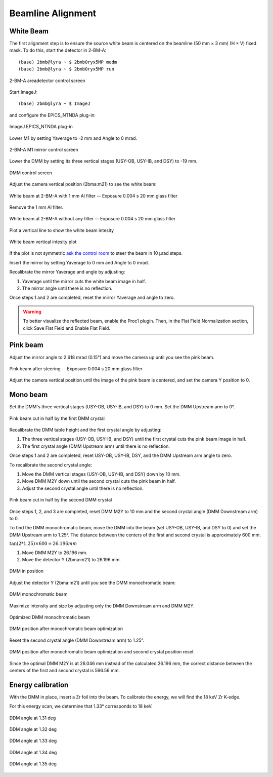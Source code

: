 ==================
Beamline Alignment
==================

White Beam
==========

The first alignment step is to ensure the source white beam is centered on the beamline (50 mm × 3 mm) (H × V) fixed mask. To do this, start the detector in 2-BM-A:

::

    (base) 2bmb@lyra ~ $ 2bmbOryx5MP medm
    (base) 2bmb@lyra ~ $ 2bmbOryx5MP run

.. figure:: ../img/beamline_alignment_001.png
   :width: 720px
   :align: center
   :alt: beamline_alignment_001

   2-BM-A areadetector control screen

Start ImageJ: 

::

    (base) 2bmb@lyra ~ $ ImageJ

and configure the EPICS_NTNDA plug-in:

.. figure:: ../img/beamline_alignment_002.png
   :width: 720px
   :align: center
   :alt: beamline_alignment_002

   ImageJ EPICS_NTNDA plug-in

Lower M1 by setting Yaverage to -2 mm and Angle to 0 mrad. 

.. figure:: ../img/beamline_alignment_003.png
   :width: 720px
   :align: center
   :alt: beamline_alignment_003

   2-BM-A M1 mirror control screen

Lower the DMM by setting its three vertical stages (USY-OB, USY-IB, and DSY) to -19 mm.

.. figure:: ../img/beamline_alignment_004.png
   :width: 720px
   :align: center
   :alt: beamline_alignment_004

   DMM control screen

Adjust the camera vertical position (2bma:m21) to see the white beam:

.. figure:: ../img/beamline_alignment_005.png
   :width: 720px
   :align: center
   :alt: beamline_alignment_005

   White beam at 2-BM-A with 1 mm Al filter -- Exposure 0.004 s 20 mm glass filter

Remove the 1 mm Al filter.

.. figure:: ../img/beamline_alignment_006.png
   :width: 720px
   :align: center
   :alt: beamline_alignment_006

   White beam at 2-BM-A without any filter -- Exposure 0.004 s 20 mm glass filter

Plot a vertical line to show the white beam intesity

.. figure:: ../img/beamline_alignment_007.png
   :width: 720px
   :align: center
   :alt: beamline_alignment_007

   White beam vertical intesity plot

If the plot is not symmetric `ask the control room <https://ops.aps.anl.gov/Internal/Reference/Test2/instructions.html>`_ to steer the beam in 10 µrad steps.

Insert the mirror by setting Yaverage to 0 mm and Angle to 0 mrad.

Recalibrate the mirror Yaverage and angle by adjusting:

#. Yaverage until the mirror cuts the white beam image in half.
#. The mirror angle until there is no reflection.

Once steps 1 and 2 are completed, reset the mirror Yaverage and angle to zero.

.. warning:: To better visualize the reflected beam, enable the Proc1 plugin. Then, in the Flat Field Normalization section, click Save Flat Field and Enable Flat Field.

.. figure:: ../img/AD_proc1.png
   :width: 720px
   :align: center
   :alt: AD_proc1



Pink beam
=========

Adjust the mirror angle to 2.618 mrad (0.15°) and move the camera up until you see the pink beam.

.. figure:: ../img/beamline_alignment_008.png
   :width: 720px
   :align: center
   :alt: beamline_alignment_008

   Pink beam after steering -- Exposure 0.004 s 20 mm glass filter

Adjust the camera vertical position until the image of the pink beam is centered, and set the camera Y position to 0.

Mono beam
=========

Set the DMM's three vertical stages (USY-OB, USY-IB, and DSY) to 0 mm.
Set the DMM Upstream arm to 0°.

.. figure:: ../img/beamline_alignment_009.png
   :width: 720px
   :align: center
   :alt: beamline_alignment_009

   Pink beam cut in half by the first DMM crystal

Recalibrate the DMM table height and the first crystal angle by adjusting:

#. The three vertical stages (USY-OB, USY-IB, and DSY) until the first crystal cuts the pink beam image in half.
#. The first crystal angle (DMM Upstream arm) until there is no reflection.

Once steps 1 and 2 are completed, reset USY-OB, USY-IB, DSY, and the DMM Upstream arm angle to zero.

To recalibrate the second crystal angle:

#. Move the DMM vertical stages (USY-OB, USY-IB, and DSY) down by 10 mm.
#. Move DMM M2Y down until the second crystal cuts the pink beam in half.
#. Adjust the second crystal angle until there is no reflection.

.. figure:: ../img/beamline_alignment_010.png
   :width: 720px
   :align: center
   :alt: beamline_alignment_010

   Pink beam cut in half by the second DMM crystal

Once steps 1, 2, and 3 are completed, reset DMM M2Y to 10 mm and the second crystal angle (DMM Downstream arm) to 0.

To find the DMM monochromatic beam, move the DMM into the beam (set USY-OB, USY-IB, and DSY to 0) and set the DMM Upstream arm to 1.25°. The distance between the centers of the first and second crystal is approximately 600 mm.

:math:`\tan(2 * 1.25) \times 600 = 26.196 mm`

#. Move DMM M2Y to 26.196 mm.
#. Move the detector Y (2bma:m21) to 26.196 mm.

.. figure:: ../img/beamline_alignment_011.png
   :width: 720px
   :align: center
   :alt: beamline_alignment_011

   DMM in position

Adjust the detector Y (2bma:m21) until you see the DMM monochromatic beam:

.. figure:: ../img/beamline_alignment_012.png
   :width: 720px
   :align: center
   :alt: beamline_alignment_012

   DMM monochromatic beam

Maximize intensity and size by adjusting only the DMM Downstream arm and DMM M2Y.

.. figure:: ../img/beamline_alignment_013.png
   :width: 720px
   :align: center
   :alt: beamline_alignment_013

   Optimized DMM monochromatic beam 

.. figure:: ../img/beamline_alignment_014.png
   :width: 720px
   :align: center
   :alt: beamline_alignment_014

   DMM position after monochromatic beam optimization 


Reset the second crystal angle (DMM Downstream arm) to 1.25°.

.. figure:: ../img/beamline_alignment_015.png
   :width: 720px
   :align: center
   :alt: beamline_alignment_015

   DMM position after monochromatic beam optimization and second crystal position reset

Since the optimal DMM M2Y is at 26.046 mm instead of the calculated 26.196 mm, the correct distance between the centers of the first and second crystal is 596.56 mm.

Energy calibration
==================

With the DMM in place, insert a Zr foil into the beam. To calibrate the energy, we will find the 18 keV Zr K-edge.

For this energy scan, we determine that 1.33° corresponds to 18 keV.

.. figure:: ../img/beamline_alignment_016.png
   :width: 720px
   :align: center
   :alt: beamline_alignment_016

   DDM angle at 1.31 deg


.. figure:: ../img/beamline_alignment_017.png
   :width: 720px
   :align: center
   :alt: beamline_alignment_017

   DDM angle at 1.32 deg

.. figure:: ../img/beamline_alignment_018.png
   :width: 720px
   :align: center
   :alt: beamline_alignment_018

   DDM angle at 1.33 deg

.. figure:: ../img/beamline_alignment_019.png
   :width: 720px
   :align: center
   :alt: beamline_alignment_019

   DDM angle at 1.34 deg

.. figure:: ../img/beamline_alignment_020.png
   :width: 720px
   :align: center
   :alt: beamline_alignment_020

   DDM angle at 1.35 deg
